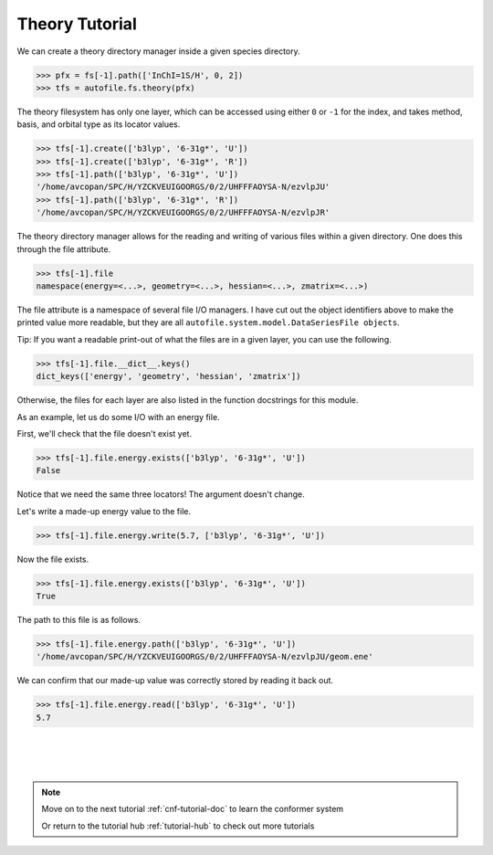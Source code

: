 .. _thy-tutorial-doc:

Theory Tutorial
==========================

We can create a theory directory manager inside a given species
directory.

.. code-block:: python

    >>> pfx = fs[-1].path(['InChI=1S/H', 0, 2])
    >>> tfs = autofile.fs.theory(pfx)

The theory filesystem has only one layer, which can be accessed using either
``0`` or ``-1`` for the index, and takes method, basis, and orbital type as its
locator values.

.. code-block:: python

    >>> tfs[-1].create(['b3lyp', '6-31g*', 'U'])
    >>> tfs[-1].create(['b3lyp', '6-31g*', 'R'])
    >>> tfs[-1].path(['b3lyp', '6-31g*', 'U'])
    '/home/avcopan/SPC/H/YZCKVEUIGOORGS/0/2/UHFFFAOYSA-N/ezvlpJU'
    >>> tfs[-1].path(['b3lyp', '6-31g*', 'R'])
    '/home/avcopan/SPC/H/YZCKVEUIGOORGS/0/2/UHFFFAOYSA-N/ezvlpJR'

The theory directory manager allows for the reading and writing of various
files within a given directory. One does this through the file attribute.

.. code-block:: python

    >>> tfs[-1].file
    namespace(energy=<...>, geometry=<...>, hessian=<...>, zmatrix=<...>)

The file attribute is a namespace of several file I/O managers. I have cut out
the object identifiers above to make the printed value more readable, but they
are all ``autofile.system.model.DataSeriesFile objects``.

Tip: If you want a readable print-out of what the files are in a given layer,
you can use the following.

.. code-block:: python

    >>> tfs[-1].file.__dict__.keys()
    dict_keys(['energy', 'geometry', 'hessian', 'zmatrix'])

Otherwise, the files for each layer are also listed in the function docstrings
for this module.

As an example, let us do some I/O with an energy file.

First, we'll check that the file doesn't exist yet.

.. code-block:: python

    >>> tfs[-1].file.energy.exists(['b3lyp', '6-31g*', 'U'])
    False

Notice that we need the same three locators! The argument doesn't change.

Let's write a made-up energy value to the file.

.. code-block:: python

    >>> tfs[-1].file.energy.write(5.7, ['b3lyp', '6-31g*', 'U'])

Now the file exists.

.. code-block:: python

    >>> tfs[-1].file.energy.exists(['b3lyp', '6-31g*', 'U'])
    True

The path to this file is as follows.

.. code-block:: python

    >>> tfs[-1].file.energy.path(['b3lyp', '6-31g*', 'U'])
    '/home/avcopan/SPC/H/YZCKVEUIGOORGS/0/2/UHFFFAOYSA-N/ezvlpJU/geom.ene'

We can confirm that our made-up value was correctly stored by reading it back
out.

.. code-block:: python

    >>> tfs[-1].file.energy.read(['b3lyp', '6-31g*', 'U'])
    5.7


|
|
|

.. note::
    Move on to the next tutorial :ref:`cnf-tutorial-doc` to learn the conformer system

    Or return to the tutorial hub :ref:`tutorial-hub` to check out more tutorials
